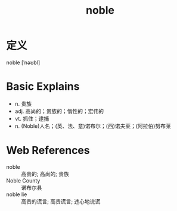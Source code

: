 #+title: noble
#+roam_tags:英语单词

* 定义
  
noble [ˈnəʊbl]

* Basic Explains
- n. 贵族
- adj. 高尚的；贵族的；惰性的；宏伟的
- vt. 抓住；逮捕
- n. (Noble)人名；(英、法、意)诺布尔；(西)诺夫莱；(阿拉伯)努布莱

* Web References
- noble :: 高贵的; 高尚的; 贵族
- Noble County :: 诺布尔县
- noble lie :: 高贵的谎言; 高贵谎言; 违心地说谎
